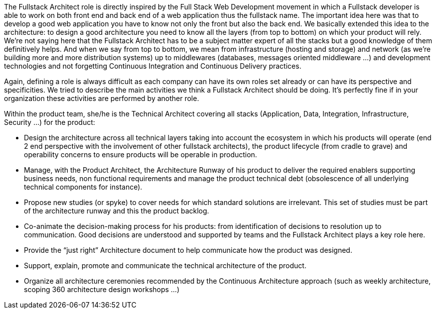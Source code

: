 The Fullstack Architect role is directly inspired by the Full Stack Web Development movement in which a Fullstack developer is able to work on both front end and back end of a web application thus the fullstack name. The important idea here was that to develop a good web application you have to know not only the front but also the back end. We basically extended this idea to the architecture: to design a good architecture you need to know all the layers (from top to bottom) on which your product will rely. We're not saying here that the Fullstack Architect has to be a subject matter expert of all the stacks but a good knowledge of them definitively helps. And when we say from top to bottom, we mean from infrastructure (hosting and storage) and network (as we're building more and more distribution systems) up to middlewares (databases, messages oriented middleware ...) and development technologies and not forgetting Continuous Integration and Continuous Delivery practices.

Again, defining a role is always difficult as each company can have its own roles set already or can have its perspective and specificities. We tried to describe the main activities we think a Fullstack Architect should be doing. It's perfectly fine if in your organization these activities are performed by another role.

Within the product team, she/he is the Technical Architect covering all stacks (Application, Data, Integration, Infrastructure, Security …)  for the product: 

* Design the architecture across all technical layers taking into account the ecosystem in which his products will operate (end 2 end perspective with the involvement of other fullstack architects), the product lifecycle (from cradle to grave) and operability concerns to ensure products will be operable in production.
* Manage, with the Product Architect, the Architecture Runway of his product to deliver the required enablers supporting business needs, non functional requirements and manage the product technical debt (obsolescence of all underlying technical components for instance). 
* Propose new studies (or spyke) to cover needs for which standard solutions are irrelevant. This set of studies must be part of the architecture runway and this the product backlog. 
* Co-animate the decision-making process for his products: from identification of decisions to resolution up to communication. Good decisions are understood and supported by teams and the Fullstack Architect plays a key role here. 
* Provide the “just right” Architecture document to help communicate how the product was designed. 
* Support, explain, promote and communicate the technical architecture of the product. 
* Organize all architecture ceremonies recommended by the Continuous Architecture approach (such as weekly architecture, scoping 360 architecture design workshops …)
